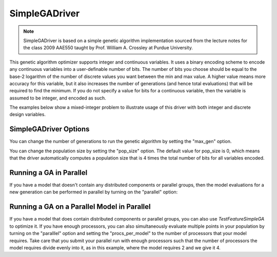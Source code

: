 
**************
SimpleGADriver
**************

.. note::
    SimpleGADriver is based on a simple genetic algorithm implementation sourced from the lecture
    notes for the class 2009 AAE550 taught by Prof. William A. Crossley at Purdue University.

This genetic algorithm optimizer supports integer and continuous variables.
It uses a binary encoding scheme to encode any continuous variables into a user-definable number of bits.
The number of bits you choose should be equal to the base-2 logarithm of the number of discrete values you
want between the min and max value.  A higher value means more accuracy for this variable, but it also increases
the number of generations (and hence total evaluations) that will be required to find the minimum. If you do not
specify a value for bits for a continuous variable, then the variable is assumed to be integer, and encoded as such.

The examples below show a mixed-integer problem to illustrate usage of this driver with both integer and
discrete design variables.

.. embed-code::
    openmdao.drivers.tests.test_genetic_algorithm_driver.TestFeatureSimpleGA.test_basic
    :layout: interleave

SimpleGADriver Options
----------------------

.. embed-options::
    openmdao.drivers.genetic_algorithm_driver
    SimpleGADriver
    options

You can change the number of generations to run the genetic algorithm by setting the "max_gen" option.

.. embed-code::
    openmdao.drivers.tests.test_genetic_algorithm_driver.TestFeatureSimpleGA.test_option_max_gen
    :layout: interleave

You can change the population size by setting the "pop_size" option. The default value for pop_size is 0,
which means that the driver automatically computes a population size that is 4 times the total number of
bits for all variables encoded.

.. embed-code::
    openmdao.drivers.tests.test_genetic_algorithm_driver.TestFeatureSimpleGA.test_option_pop_size
    :layout: interleave

Running a GA in Parallel
------------------------

If you have a model that doesn't contain any distributed components or parallel groups, then the model
evaluations for a new generation can be performed in parallel by turning on the "parallel" option:

.. embed-code::
    openmdao.drivers.tests.test_genetic_algorithm_driver.MPIFeatureTests.test_option_parallel
    :layout: interleave

Running a GA on a Parallel Model in Parallel
--------------------------------------------

If you have a model that does contain distributed components or parallel groups, you can also use
`TestFeatureSimpleGA` to optimize it. If you have enough processors, you can also simultaneously
evaluate multiple points in your population by turning on the "paralllel" option and setting the
"procs_per_model" to the number of processors that your model requires. Take care that you submit
your parallel run with enough processors such that the number of processors the model requires
divide evenly into it, as in this example, where the model requires 2 and we give it 4.

.. embed-code::
    openmdao.drivers.tests.test_genetic_algorithm_driver.MPIFeatureTests4.test_option_procs_per_model
    :layout: interleave

.. tags:: Driver, Optimizer, Optimization
